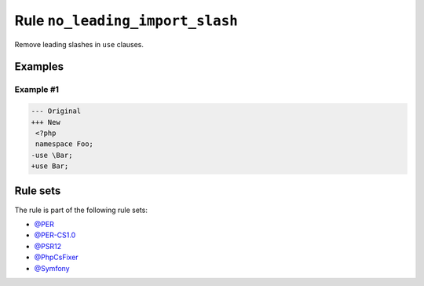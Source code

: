 ================================
Rule ``no_leading_import_slash``
================================

Remove leading slashes in ``use`` clauses.

Examples
--------

Example #1
~~~~~~~~~~

.. code-block:: diff

   --- Original
   +++ New
    <?php
    namespace Foo;
   -use \Bar;
   +use Bar;

Rule sets
---------

The rule is part of the following rule sets:

* `@PER <./../../ruleSets/PER.rst>`_
* `@PER-CS1.0 <./../../ruleSets/PER-CS1.0.rst>`_
* `@PSR12 <./../../ruleSets/PSR12.rst>`_
* `@PhpCsFixer <./../../ruleSets/PhpCsFixer.rst>`_
* `@Symfony <./../../ruleSets/Symfony.rst>`_


